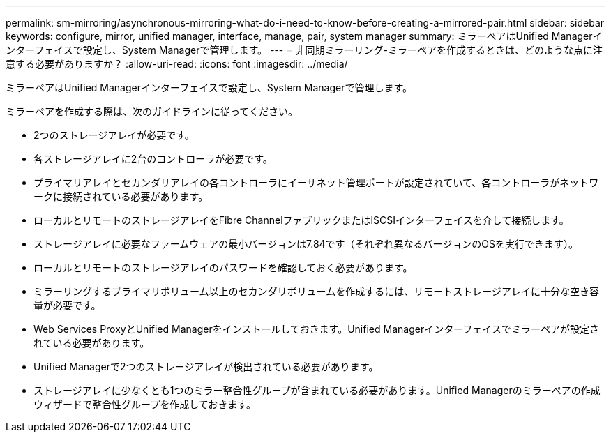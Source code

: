 ---
permalink: sm-mirroring/asynchronous-mirroring-what-do-i-need-to-know-before-creating-a-mirrored-pair.html 
sidebar: sidebar 
keywords: configure, mirror, unified manager, interface, manage, pair, system manager 
summary: ミラーペアはUnified Managerインターフェイスで設定し、System Managerで管理します。 
---
= 非同期ミラーリング-ミラーペアを作成するときは、どのような点に注意する必要がありますか？
:allow-uri-read: 
:icons: font
:imagesdir: ../media/


[role="lead"]
ミラーペアはUnified Managerインターフェイスで設定し、System Managerで管理します。

ミラーペアを作成する際は、次のガイドラインに従ってください。

* 2つのストレージアレイが必要です。
* 各ストレージアレイに2台のコントローラが必要です。
* プライマリアレイとセカンダリアレイの各コントローラにイーサネット管理ポートが設定されていて、各コントローラがネットワークに接続されている必要があります。
* ローカルとリモートのストレージアレイをFibre ChannelファブリックまたはiSCSIインターフェイスを介して接続します。
* ストレージアレイに必要なファームウェアの最小バージョンは7.84です（それぞれ異なるバージョンのOSを実行できます）。
* ローカルとリモートのストレージアレイのパスワードを確認しておく必要があります。
* ミラーリングするプライマリボリューム以上のセカンダリボリュームを作成するには、リモートストレージアレイに十分な空き容量が必要です。
* Web Services ProxyとUnified Managerをインストールしておきます。Unified Managerインターフェイスでミラーペアが設定されている必要があります。
* Unified Managerで2つのストレージアレイが検出されている必要があります。
* ストレージアレイに少なくとも1つのミラー整合性グループが含まれている必要があります。Unified Managerのミラーペアの作成ウィザードで整合性グループを作成しておきます。


